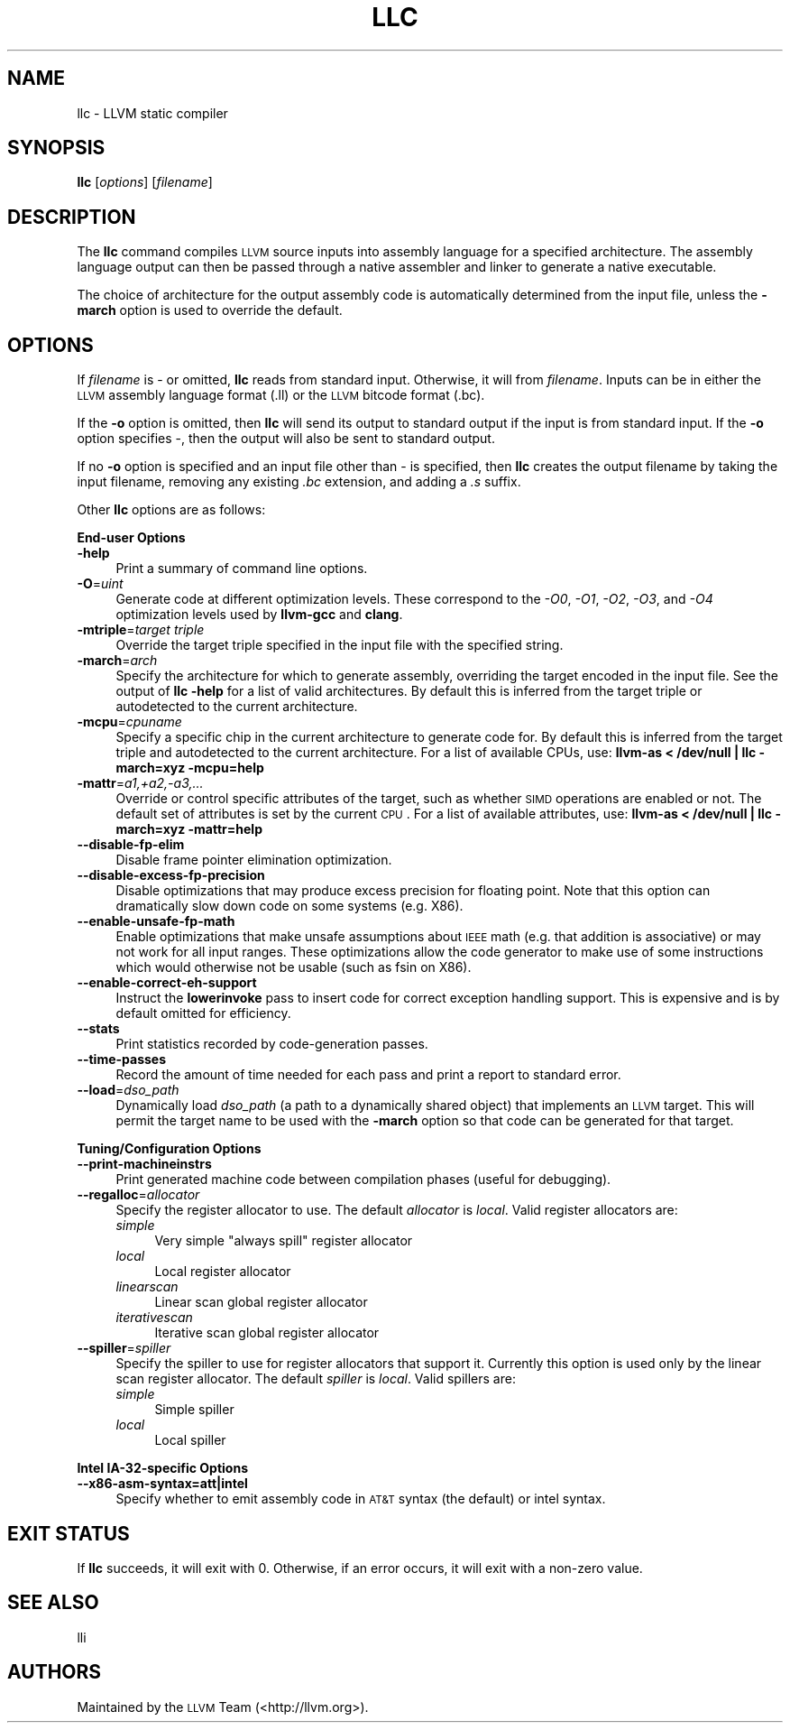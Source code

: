 .\" Automatically generated by Pod::Man 2.16 (Pod::Simple 3.05)
.\"
.\" Standard preamble:
.\" ========================================================================
.de Sh \" Subsection heading
.br
.if t .Sp
.ne 5
.PP
\fB\\$1\fR
.PP
..
.de Sp \" Vertical space (when we can't use .PP)
.if t .sp .5v
.if n .sp
..
.de Vb \" Begin verbatim text
.ft CW
.nf
.ne \\$1
..
.de Ve \" End verbatim text
.ft R
.fi
..
.\" Set up some character translations and predefined strings.  \*(-- will
.\" give an unbreakable dash, \*(PI will give pi, \*(L" will give a left
.\" double quote, and \*(R" will give a right double quote.  \*(C+ will
.\" give a nicer C++.  Capital omega is used to do unbreakable dashes and
.\" therefore won't be available.  \*(C` and \*(C' expand to `' in nroff,
.\" nothing in troff, for use with C<>.
.tr \(*W-
.ds C+ C\v'-.1v'\h'-1p'\s-2+\h'-1p'+\s0\v'.1v'\h'-1p'
.ie n \{\
.    ds -- \(*W-
.    ds PI pi
.    if (\n(.H=4u)&(1m=24u) .ds -- \(*W\h'-12u'\(*W\h'-12u'-\" diablo 10 pitch
.    if (\n(.H=4u)&(1m=20u) .ds -- \(*W\h'-12u'\(*W\h'-8u'-\"  diablo 12 pitch
.    ds L" ""
.    ds R" ""
.    ds C` ""
.    ds C' ""
'br\}
.el\{\
.    ds -- \|\(em\|
.    ds PI \(*p
.    ds L" ``
.    ds R" ''
'br\}
.\"
.\" Escape single quotes in literal strings from groff's Unicode transform.
.ie \n(.g .ds Aq \(aq
.el       .ds Aq '
.\"
.\" If the F register is turned on, we'll generate index entries on stderr for
.\" titles (.TH), headers (.SH), subsections (.Sh), items (.Ip), and index
.\" entries marked with X<> in POD.  Of course, you'll have to process the
.\" output yourself in some meaningful fashion.
.ie \nF \{\
.    de IX
.    tm Index:\\$1\t\\n%\t"\\$2"
..
.    nr % 0
.    rr F
.\}
.el \{\
.    de IX
..
.\}
.\"
.\" Accent mark definitions (@(#)ms.acc 1.5 88/02/08 SMI; from UCB 4.2).
.\" Fear.  Run.  Save yourself.  No user-serviceable parts.
.    \" fudge factors for nroff and troff
.if n \{\
.    ds #H 0
.    ds #V .8m
.    ds #F .3m
.    ds #[ \f1
.    ds #] \fP
.\}
.if t \{\
.    ds #H ((1u-(\\\\n(.fu%2u))*.13m)
.    ds #V .6m
.    ds #F 0
.    ds #[ \&
.    ds #] \&
.\}
.    \" simple accents for nroff and troff
.if n \{\
.    ds ' \&
.    ds ` \&
.    ds ^ \&
.    ds , \&
.    ds ~ ~
.    ds /
.\}
.if t \{\
.    ds ' \\k:\h'-(\\n(.wu*8/10-\*(#H)'\'\h"|\\n:u"
.    ds ` \\k:\h'-(\\n(.wu*8/10-\*(#H)'\`\h'|\\n:u'
.    ds ^ \\k:\h'-(\\n(.wu*10/11-\*(#H)'^\h'|\\n:u'
.    ds , \\k:\h'-(\\n(.wu*8/10)',\h'|\\n:u'
.    ds ~ \\k:\h'-(\\n(.wu-\*(#H-.1m)'~\h'|\\n:u'
.    ds / \\k:\h'-(\\n(.wu*8/10-\*(#H)'\z\(sl\h'|\\n:u'
.\}
.    \" troff and (daisy-wheel) nroff accents
.ds : \\k:\h'-(\\n(.wu*8/10-\*(#H+.1m+\*(#F)'\v'-\*(#V'\z.\h'.2m+\*(#F'.\h'|\\n:u'\v'\*(#V'
.ds 8 \h'\*(#H'\(*b\h'-\*(#H'
.ds o \\k:\h'-(\\n(.wu+\w'\(de'u-\*(#H)/2u'\v'-.3n'\*(#[\z\(de\v'.3n'\h'|\\n:u'\*(#]
.ds d- \h'\*(#H'\(pd\h'-\w'~'u'\v'-.25m'\f2\(hy\fP\v'.25m'\h'-\*(#H'
.ds D- D\\k:\h'-\w'D'u'\v'-.11m'\z\(hy\v'.11m'\h'|\\n:u'
.ds th \*(#[\v'.3m'\s+1I\s-1\v'-.3m'\h'-(\w'I'u*2/3)'\s-1o\s+1\*(#]
.ds Th \*(#[\s+2I\s-2\h'-\w'I'u*3/5'\v'-.3m'o\v'.3m'\*(#]
.ds ae a\h'-(\w'a'u*4/10)'e
.ds Ae A\h'-(\w'A'u*4/10)'E
.    \" corrections for vroff
.if v .ds ~ \\k:\h'-(\\n(.wu*9/10-\*(#H)'\s-2\u~\d\s+2\h'|\\n:u'
.if v .ds ^ \\k:\h'-(\\n(.wu*10/11-\*(#H)'\v'-.4m'^\v'.4m'\h'|\\n:u'
.    \" for low resolution devices (crt and lpr)
.if \n(.H>23 .if \n(.V>19 \
\{\
.    ds : e
.    ds 8 ss
.    ds o a
.    ds d- d\h'-1'\(ga
.    ds D- D\h'-1'\(hy
.    ds th \o'bp'
.    ds Th \o'LP'
.    ds ae ae
.    ds Ae AE
.\}
.rm #[ #] #H #V #F C
.\" ========================================================================
.\"
.IX Title "LLC 1"
.TH LLC 1 "2010-02-18" "CVS" "LLVM Command Guide"
.\" For nroff, turn off justification.  Always turn off hyphenation; it makes
.\" way too many mistakes in technical documents.
.if n .ad l
.nh
.SH "NAME"
llc \- LLVM static compiler
.SH "SYNOPSIS"
.IX Header "SYNOPSIS"
\&\fBllc\fR [\fIoptions\fR] [\fIfilename\fR]
.SH "DESCRIPTION"
.IX Header "DESCRIPTION"
The \fBllc\fR command compiles \s-1LLVM\s0 source inputs into assembly language for a
specified architecture.  The assembly language output can then be passed through
a native assembler and linker to generate a native executable.
.PP
The choice of architecture for the output assembly code is automatically
determined from the input file, unless the \fB\-march\fR option is used to override
the default.
.SH "OPTIONS"
.IX Header "OPTIONS"
If \fIfilename\fR is \- or omitted, \fBllc\fR reads from standard input.  Otherwise, it
will from \fIfilename\fR.  Inputs can be in either the \s-1LLVM\s0 assembly language
format (.ll) or the \s-1LLVM\s0 bitcode format (.bc).
.PP
If the \fB\-o\fR option is omitted, then \fBllc\fR will send its output to standard
output if the input is from standard input.  If the \fB\-o\fR option specifies \-,
then the output will also be sent to standard output.
.PP
If no \fB\-o\fR option is specified and an input file other than \- is specified,
then \fBllc\fR creates the output filename by taking the input filename,
removing any existing \fI.bc\fR extension, and adding a \fI.s\fR suffix.
.PP
Other \fBllc\fR options are as follows:
.Sh "End-user Options"
.IX Subsection "End-user Options"
.IP "\fB\-help\fR" 4
.IX Item "-help"
Print a summary of command line options.
.IP "\fB\-O\fR=\fIuint\fR" 4
.IX Item "-O=uint"
Generate code at different optimization levels. These correspond to the \fI\-O0\fR,
\&\fI\-O1\fR, \fI\-O2\fR, \fI\-O3\fR, and \fI\-O4\fR optimization levels used by \fBllvm-gcc\fR and
\&\fBclang\fR.
.IP "\fB\-mtriple\fR=\fItarget triple\fR" 4
.IX Item "-mtriple=target triple"
Override the target triple specified in the input file with the specified
string.
.IP "\fB\-march\fR=\fIarch\fR" 4
.IX Item "-march=arch"
Specify the architecture for which to generate assembly, overriding the target
encoded in the input file.  See the output of \fBllc \-help\fR for a list of
valid architectures.  By default this is inferred from the target triple or
autodetected to the current architecture.
.IP "\fB\-mcpu\fR=\fIcpuname\fR" 4
.IX Item "-mcpu=cpuname"
Specify a specific chip in the current architecture to generate code for.
By default this is inferred from the target triple and autodetected to 
the current architecture.  For a list of available CPUs, use:
\&\fBllvm-as < /dev/null | llc \-march=xyz \-mcpu=help\fR
.IP "\fB\-mattr\fR=\fIa1,+a2,\-a3,...\fR" 4
.IX Item "-mattr=a1,+a2,-a3,..."
Override or control specific attributes of the target, such as whether \s-1SIMD\s0
operations are enabled or not.  The default set of attributes is set by the
current \s-1CPU\s0.  For a list of available attributes, use:
\&\fBllvm-as < /dev/null | llc \-march=xyz \-mattr=help\fR
.IP "\fB\-\-disable\-fp\-elim\fR" 4
.IX Item "--disable-fp-elim"
Disable frame pointer elimination optimization.
.IP "\fB\-\-disable\-excess\-fp\-precision\fR" 4
.IX Item "--disable-excess-fp-precision"
Disable optimizations that may produce excess precision for floating point.
Note that this option can dramatically slow down code on some systems
(e.g. X86).
.IP "\fB\-\-enable\-unsafe\-fp\-math\fR" 4
.IX Item "--enable-unsafe-fp-math"
Enable optimizations that make unsafe assumptions about \s-1IEEE\s0 math (e.g. that
addition is associative) or may not work for all input ranges.  These
optimizations allow the code generator to make use of some instructions which
would otherwise not be usable (such as fsin on X86).
.IP "\fB\-\-enable\-correct\-eh\-support\fR" 4
.IX Item "--enable-correct-eh-support"
Instruct the \fBlowerinvoke\fR pass to insert code for correct exception handling
support.  This is expensive and is by default omitted for efficiency.
.IP "\fB\-\-stats\fR" 4
.IX Item "--stats"
Print statistics recorded by code-generation passes.
.IP "\fB\-\-time\-passes\fR" 4
.IX Item "--time-passes"
Record the amount of time needed for each pass and print a report to standard
error.
.IP "\fB\-\-load\fR=\fIdso_path\fR" 4
.IX Item "--load=dso_path"
Dynamically load \fIdso_path\fR (a path to a dynamically shared object) that
implements an \s-1LLVM\s0 target. This will permit the target name to be used with the
\&\fB\-march\fR option so that code can be generated for that target.
.Sh "Tuning/Configuration Options"
.IX Subsection "Tuning/Configuration Options"
.IP "\fB\-\-print\-machineinstrs\fR" 4
.IX Item "--print-machineinstrs"
Print generated machine code between compilation phases (useful for debugging).
.IP "\fB\-\-regalloc\fR=\fIallocator\fR" 4
.IX Item "--regalloc=allocator"
Specify the register allocator to use. The default \fIallocator\fR is \fIlocal\fR.
Valid register allocators are:
.RS 4
.IP "\fIsimple\fR" 4
.IX Item "simple"
Very simple \*(L"always spill\*(R" register allocator
.IP "\fIlocal\fR" 4
.IX Item "local"
Local register allocator
.IP "\fIlinearscan\fR" 4
.IX Item "linearscan"
Linear scan global register allocator
.IP "\fIiterativescan\fR" 4
.IX Item "iterativescan"
Iterative scan global register allocator
.RE
.RS 4
.RE
.IP "\fB\-\-spiller\fR=\fIspiller\fR" 4
.IX Item "--spiller=spiller"
Specify the spiller to use for register allocators that support it.  Currently
this option is used only by the linear scan register allocator. The default
\&\fIspiller\fR is \fIlocal\fR.  Valid spillers are:
.RS 4
.IP "\fIsimple\fR" 4
.IX Item "simple"
Simple spiller
.IP "\fIlocal\fR" 4
.IX Item "local"
Local spiller
.RE
.RS 4
.RE
.Sh "Intel IA\-32\-specific Options"
.IX Subsection "Intel IA-32-specific Options"
.IP "\fB\-\-x86\-asm\-syntax=att|intel\fR" 4
.IX Item "--x86-asm-syntax=att|intel"
Specify whether to emit assembly code in \s-1AT&T\s0 syntax (the default) or intel
syntax.
.SH "EXIT STATUS"
.IX Header "EXIT STATUS"
If \fBllc\fR succeeds, it will exit with 0.  Otherwise, if an error occurs,
it will exit with a non-zero value.
.SH "SEE ALSO"
.IX Header "SEE ALSO"
lli
.SH "AUTHORS"
.IX Header "AUTHORS"
Maintained by the \s-1LLVM\s0 Team (<http://llvm.org>).
